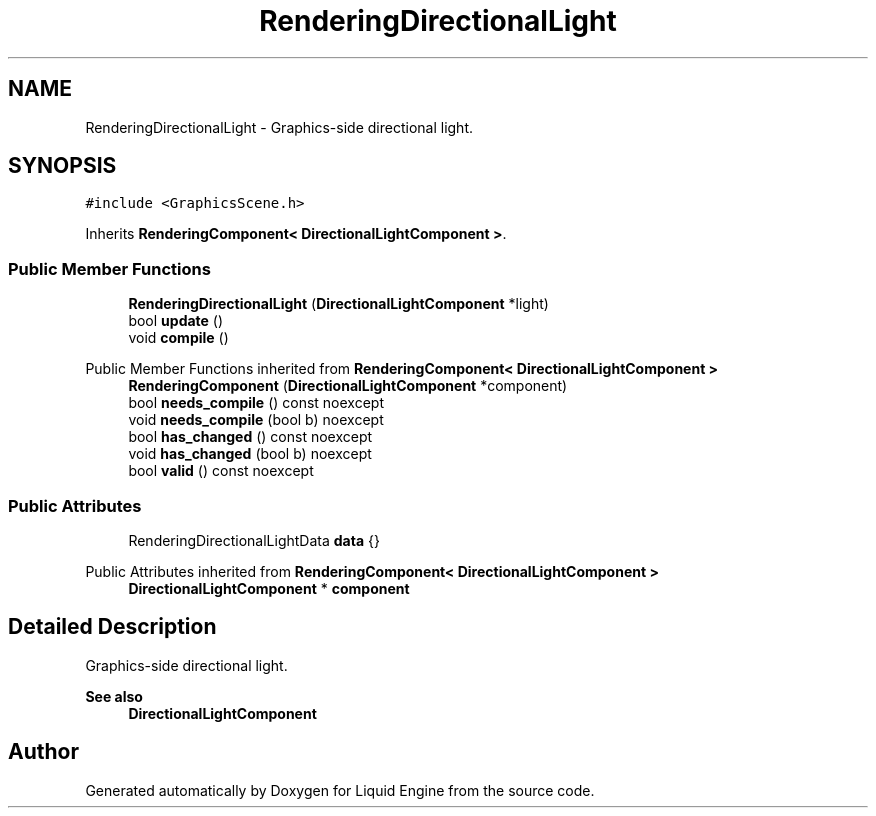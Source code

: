 .TH "RenderingDirectionalLight" 3 "Wed Jul 9 2025" "Liquid Engine" \" -*- nroff -*-
.ad l
.nh
.SH NAME
RenderingDirectionalLight \- Graphics-side directional light\&.  

.SH SYNOPSIS
.br
.PP
.PP
\fC#include <GraphicsScene\&.h>\fP
.PP
Inherits \fBRenderingComponent< DirectionalLightComponent >\fP\&.
.SS "Public Member Functions"

.in +1c
.ti -1c
.RI "\fBRenderingDirectionalLight\fP (\fBDirectionalLightComponent\fP *light)"
.br
.ti -1c
.RI "bool \fBupdate\fP ()"
.br
.ti -1c
.RI "void \fBcompile\fP ()"
.br
.in -1c

Public Member Functions inherited from \fBRenderingComponent< DirectionalLightComponent >\fP
.in +1c
.ti -1c
.RI "\fBRenderingComponent\fP (\fBDirectionalLightComponent\fP *component)"
.br
.ti -1c
.RI "bool \fBneeds_compile\fP () const noexcept"
.br
.ti -1c
.RI "void \fBneeds_compile\fP (bool b) noexcept"
.br
.ti -1c
.RI "bool \fBhas_changed\fP () const noexcept"
.br
.ti -1c
.RI "void \fBhas_changed\fP (bool b) noexcept"
.br
.ti -1c
.RI "bool \fBvalid\fP () const noexcept"
.br
.in -1c
.SS "Public Attributes"

.in +1c
.ti -1c
.RI "RenderingDirectionalLightData \fBdata\fP {}"
.br
.in -1c

Public Attributes inherited from \fBRenderingComponent< DirectionalLightComponent >\fP
.in +1c
.ti -1c
.RI "\fBDirectionalLightComponent\fP * \fBcomponent\fP"
.br
.in -1c
.SH "Detailed Description"
.PP 
Graphics-side directional light\&. 


.PP
\fBSee also\fP
.RS 4
\fBDirectionalLightComponent\fP 
.RE
.PP


.SH "Author"
.PP 
Generated automatically by Doxygen for Liquid Engine from the source code\&.

